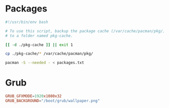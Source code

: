 * Packages
  #+begin_src bash
    #!/usr/bin/env bash

    # To use this script, backup the package cache (/var/cache/pacman/pkg/)
    # to a folder named pkg-cache.

    [[ -d ./pkg-cache ]] || exit 1

    cp ./pkg-cache/* /var/cache/pacman/pkg/

    pacman -S --needed - < packages.txt
  #+end_src
* Grub
  #+begin_src conf
    GRUB_GFXMODE=1920x1080x32
    GRUB_BACKGROUND="/boot/grub/wallpaper.png"
  #+end_src
